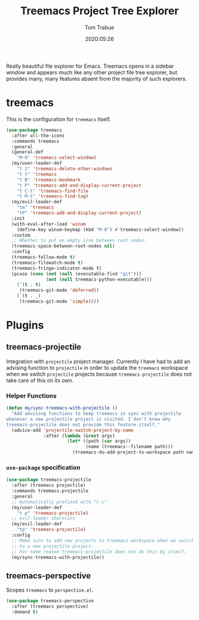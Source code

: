 #+title:  Treemacs Project Tree Explorer
#+author: Tom Trabue
#+email:  tom.trabue@gmail.com
#+date:   2020:05:26
#+STARTUP: fold

Really beautiful file explorer for Emacs. Treemacs opens in a sidebar window and
appears much like any other project file tree explorer, but provides many, many
features absent from the majority of such explorers.

* treemacs
  This is the configuration for =treemacs= itself.

  #+begin_src emacs-lisp
    (use-package treemacs
      :after all-the-icons
      :commands treemacs
      :general
      (general-def
        "M-0" 'treemacs-select-window)
      (my/user-leader-def
        "t 1" 'treemacs-delete-other-windows
        "t t" 'treemacs
        "t B" 'treemacs-bookmark
        "t P" 'treemacs-add-and-display-current-project
        "t C-t" 'treemacs-find-file
        "t M-t" 'treemacs-find-tag)
      (my/evil-leader-def
        "tm" 'treemacs
        "tP" 'treemacs-add-and-display-current-project)
      :init
      (with-eval-after-load 'winum
        (define-key winum-keymap (kbd "M-0") #'treemacs-select-window))
      :custom
      ;; Whether to put an empty line between root nodes.
      (treemacs-space-between-root-nodes nil)
      :config
      (treemacs-follow-mode t)
      (treemacs-filewatch-mode t)
      (treemacs-fringe-indicator-mode t)
      (pcase (cons (not (null (executable-find "git")))
                   (not (null treemacs-python-executable)))
        (`(t . t)
         (treemacs-git-mode 'deferred))
        (`(t . _)
         (treemacs-git-mode 'simple))))
  #+end_src

* Plugins
** treemacs-projectile
   Integration with =projectile= project manager.
   Currently I have had to add an advising function to =projectile= in order to
   update the =treemacs= workspace when we switch =projectile= projects because
   =treemacs-projectile= does not take care of this on its own.

*** Helper Functions
    #+begin_src emacs-lisp
      (defun my/sync-treemacs-with-projectile ()
        "Add advising functions to keep treemacs in sync with projectile
      whenever a new projectile project is visited. I don't know why
      treemacs-projectile does not provide this feature itself."
        (advice-add 'projectile-switch-project-by-name
                    :after (lambda (&rest args)
                             (let* ((path (car args))
                                    (name (treemacs--filename path)))
                               (treemacs-do-add-project-to-workspace path name)))))
    #+end_src

*** =use-package= specification
    #+begin_src emacs-lisp
      (use-package treemacs-projectile
        :after (treemacs projectile)
        :commands treemacs-projectile
        :general
        ;; Automatically prefixed with "C-c"
        (my/user-leader-def
          "t p" 'treemacs-projectile)
        ;; evil-leader shortcuts
        (my/evil-leader-def
          "tp" 'treemacs-projectile)
        :config
        ;; Make sure to add new projects to treemacs workspace when we switch
        ;; to a new projectile project.
        ;; For some reason treemacs-projectile does not do this by itself.
        (my/sync-treemacs-with-projectile))
    #+end_src

** treemacs-perspective
   Scopes =treemacs= to =perspective.el=.

   #+begin_src emacs-lisp
     (use-package treemacs-perspective
       :after (treemacs perspective)
       :demand t)
   #+end_src
